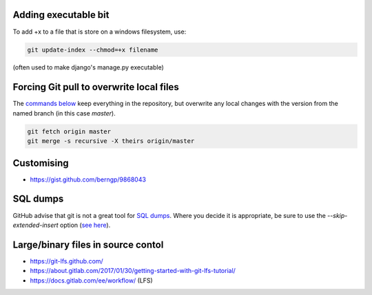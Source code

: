 Adding executable bit
=====================
To add +x to a file that is store on a windows filesystem, use:

.. code::

    git update-index --chmod=+x filename

(often used to make django's manage.py executable)

Forcing Git pull to overwrite local files
=========================================

The `commands below <http://stackoverflow.com/a/10113231/1895018>`_ keep everything in the repository, but overwrite any local changes with the version from the named branch (in this case `master`).

.. code::

    git fetch origin master
    git merge -s recursive -X theirs origin/master

Customising
===========
* https://gist.github.com/berngp/9868043

SQL dumps
=========
GitHub advise that git is not a great tool for `SQL dumps <https://help.github.com/articles/what-is-my-disk-quota/#database-dumps>`_.  Where you decide it is appropriate, be sure to use the `--skip-extended-insert` option (`see here <https://www.viget.com/articles/backup-your-database-in-git>`_).

Large/binary files in source contol
===================================
* https://git-lfs.github.com/
* https://about.gitlab.com/2017/01/30/getting-started-with-git-lfs-tutorial/
* https://docs.gitlab.com/ee/workflow/ (LFS)
